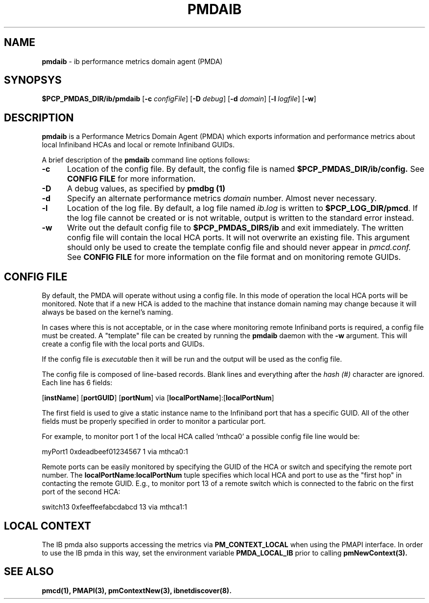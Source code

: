 '\"macro stdmacro
.\"
.\" Copyright (c) 2009 Silicon Graphics, Inc.  All Rights Reserved.
.\"
.\" This program is free software; you can redistribute it and/or modify it
.\" under the terms of the GNU General Public License as published by the
.\" Free Software Foundation; either version 2 of the License, or (at your
.\" option) any later version.
.\" 
.\" This program is distributed in the hope that it will be useful, but
.\" WITHOUT ANY WARRANTY; without even the implied warranty of MERCHANTABILITY
.\" or FITNESS FOR A PARTICULAR PURPOSE.  See the GNU General Public License
.\" for more details.
.\"
.ds ia ib
.ds IA IB
.TH PMDAIB 1 "PCP" "Performance Co-Pilot"
.SH NAME
\f3pmda\*(ia\f1 \- \*(ia performance metrics domain agent (PMDA)
.SH SYNOPSYS
\f3$PCP_PMDAS_DIR/\*(ia/pmda\*(ia\f1
[\f3\-c\f1 \f2configFile\f1]
[\f3\-D\f1 \f2debug\f1]
[\f3\-d\f1 \f2domain\f1]
[\f3\-l\f1 \f2logfile\f1]
[\f3\-w\f1]
.SH DESCRIPTION
.B pmda\*(ia
is a Performance Metrics Domain Agent (PMDA) which exports information and
performance metrics about local Infiniband HCAs and local or remote Infiniband GUIDs.
.PP
A brief description of the
.B pmda\*(ia
command line options follows:
.TP 5
.B \-c
Location of the config file.  By default, the config file is named
.BR $PCP_PMDAS_DIR/\*(ia/config.
See
.BR "CONFIG FILE"
for more information.
.TP
.B -D
A debug values, as specified by
.B pmdbg (1)
.TP
.B \-d
Specify an alternate performance metrics
.I domain
number.  Almost never necessary.
.TP
.B \-l
Location of the log file.  By default, a log file named
.I \*(ia.log
is written to
.BR $PCP_LOG_DIR/pmcd .
If the log file cannot be created or is not writable, output
is written to the standard error instead.
.TP
.B \-w
Write out the default config file to
.BR $PCP_PMDAS_DIRS/\*(ia
and exit immediately.  The written config file will contain the local HCA ports.
It will not overwrite an existing file.  This argument should only be used to create
the template config file and should never appear in
.I pmcd.conf.
See
.BR "CONFIG FILE"
for more information on the file format and on monitoring
remote GUIDs.
.SH CONFIG FILE
By default, the PMDA will operate without using a config file.  In this mode of operation
the local HCA ports will be monitored.  Note that if a new HCA is added to the machine that
instance domain naming may change because it will always be based on the kernel's naming.
.PP
In cases where this is not acceptable, or in the case where monitoring remote Infiniband
ports is required, a config file must be created.  A "template" file can be created by
running the
.B pmda\*(ia
daemon with the
.B \-w
argument.  This will create a config file with the local ports and GUIDs.
.PP
If the config file is
.I executable
then it will be run and the output will be used as the config file.
.PP
The config file is composed of line-based records.  Blank lines and everything after
the
.I hash (#)
character are ignored.  Each line has 6 fields:
.PP
[\f3instName\f1] [\f3portGUID\f1] [\f3portNum\f1] via [\f3localPortName\f1]:[\f3localPortNum\f1]
.PP
The first field is used to give a static instance name to the Infiniband port that
has a specific GUID.  All of the other fields must be properly specified in order
to monitor a particular port.
.PP
For example, to monitor port 1 of the local HCA called 'mthca0' a possible config file
line would be:
.PP
myPort1 0xdeadbeef01234567 1 via mthca0:1
.PP
Remote ports can be easily monitored by specifying the GUID of the HCA or switch and
specifying the remote port number.  The \f3localPortName\f1:\f3localPortNum\f1 tuple
specifies which local HCA and port to use as the "first hop" in contacting the remote
GUID.  E.g., to monitor port 13 of a remote switch which is connected to the fabric
on the first port of the second HCA:
.PP
switch13 0xfeeffeefabcdabcd 13 via mthca1:1
.SH LOCAL CONTEXT
The IB pmda also supports accessing the metrics via
.B PM_CONTEXT_LOCAL
when using the PMAPI interface.  In order to use the IB pmda in this way,
set the environment variable
.B PMDA_LOCAL_IB
prior to calling
.B pmNewContext(3).
.SH SEE ALSO
.BR pmcd(1),
.BR PMAPI(3),
.BR pmContextNew(3),
.BR ibnetdiscover(8).
